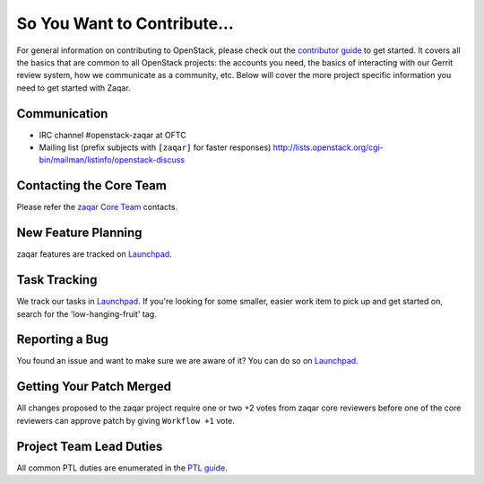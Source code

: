 ============================
So You Want to Contribute...
============================
For general information on contributing to OpenStack, please check out the
`contributor guide <https://docs.openstack.org/contributors/>`_ to get started.
It covers all the basics that are common to all OpenStack projects: the accounts
you need, the basics of interacting with our Gerrit review system, how we
communicate as a community, etc.
Below will cover the more project specific information you need to get started
with Zaqar.

Communication
~~~~~~~~~~~~~
* IRC channel #openstack-zaqar at OFTC
* Mailing list (prefix subjects with ``[zaqar]`` for faster responses)
  http://lists.openstack.org/cgi-bin/mailman/listinfo/openstack-discuss

Contacting the Core Team
~~~~~~~~~~~~~~~~~~~~~~~~
Please refer the `zaqar Core Team
<https://review.opendev.org/admin/groups/b082df89771ed409e9ce06fd9487aefd9e4fc868,members>`_ contacts.

New Feature Planning
~~~~~~~~~~~~~~~~~~~~
zaqar features are tracked on `Launchpad <https://bugs.launchpad.net/zaqar>`_.

Task Tracking
~~~~~~~~~~~~~
We track our tasks in `Launchpad <https://bugs.launchpad.net/zaqar>`_.
If you're looking for some smaller, easier work item to pick up and get started
on, search for the 'low-hanging-fruit' tag.

Reporting a Bug
~~~~~~~~~~~~~~~
You found an issue and want to make sure we are aware of it? You can do so on
`Launchpad <https://bugs.launchpad.net/zaqar>`_.

Getting Your Patch Merged
~~~~~~~~~~~~~~~~~~~~~~~~~
All changes proposed to the zaqar project require one or two +2 votes
from zaqar core reviewers before one of the core reviewers can approve
patch by giving ``Workflow +1`` vote.

Project Team Lead Duties
~~~~~~~~~~~~~~~~~~~~~~~~
All common PTL duties are enumerated in the `PTL guide
<https://docs.openstack.org/project-team-guide/ptl.html>`_.
